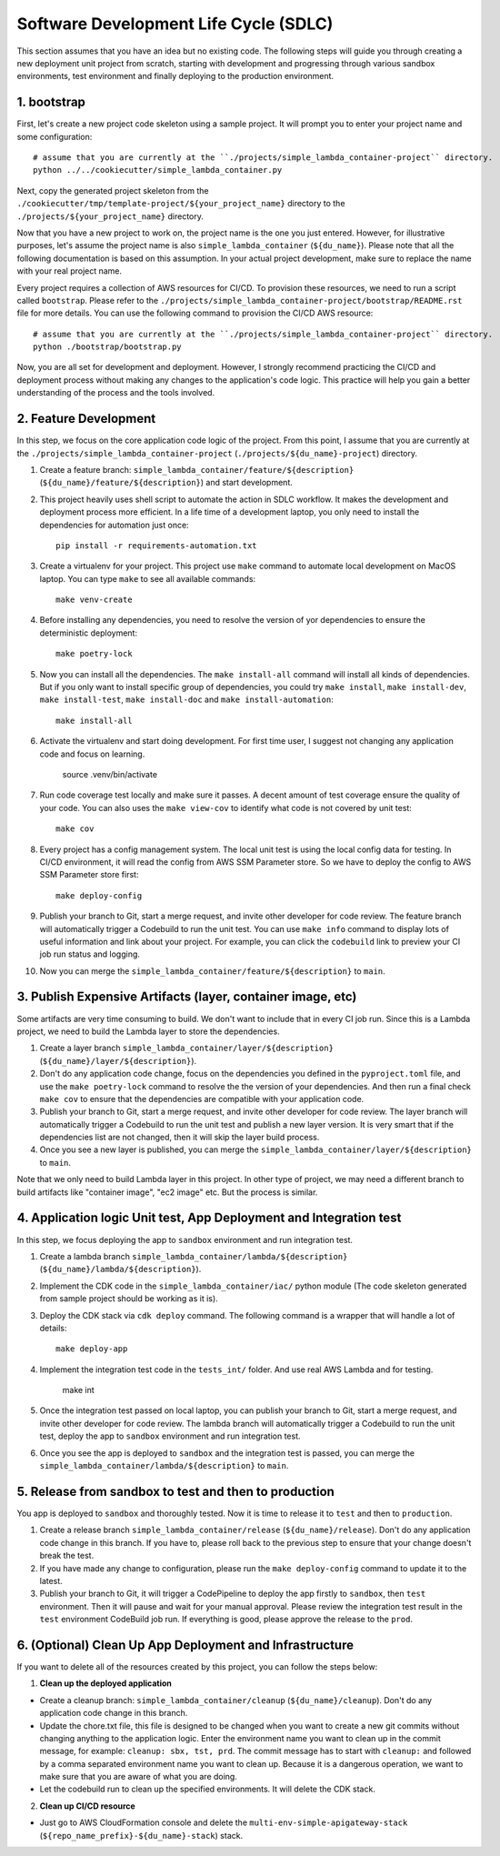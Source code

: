 Software Development Life Cycle (SDLC)
==============================================================================
This section assumes that you have an idea but no existing code. The following steps will guide you through creating a new deployment unit project from scratch, starting with development and progressing through various sandbox environments, test environment and finally deploying to the production environment.


1. bootstrap
------------------------------------------------------------------------------
First, let's create a new project code skeleton using a sample project. It will prompt you to enter your project name and some configuration::

    # assume that you are currently at the ``./projects/simple_lambda_container-project`` directory.
    python ../../cookiecutter/simple_lambda_container.py

Next, copy the generated project skeleton from the ``./cookiecutter/tmp/template-project/${your_project_name}`` directory to the ``./projects/${your_project_name}`` directory.

Now that you have a new project to work on, the project name is the one you just entered. However, for illustrative purposes, let's assume the project name is also ``simple_lambda_container`` (``${du_name}``). Please note that all the following documentation is based on this assumption. In your actual project development, make sure to replace the name with your real project name.

Every project requires a collection of AWS resources for CI/CD. To provision these resources, we need to run a script called ``bootstrap``. Please refer to the ``./projects/simple_lambda_container-project/bootstrap/README.rst`` file for more details. You can use the following command to provision the CI/CD AWS resource::

    # assume that you are currently at the ``./projects/simple_lambda_container-project`` directory.
    python ./bootstrap/bootstrap.py

Now, you are all set for development and deployment. However, I strongly recommend practicing the CI/CD and deployment process without making any changes to the application's code logic. This practice will help you gain a better understanding of the process and the tools involved.


2. Feature Development
------------------------------------------------------------------------------
In this step, we focus on the core application code logic of the project. From this point, I assume that you are currently at the ``./projects/simple_lambda_container-project`` (``./projects/${du_name}-project``) directory.

1. Create a feature branch: ``simple_lambda_container/feature/${description}`` (``${du_name}/feature/${description}``) and start development.
2. This project heavily uses shell script to automate the action in SDLC workflow. It makes the development and deployment process more efficient. In a life time of a development laptop, you only need to install the dependencies for automation just once::

    pip install -r requirements-automation.txt

3. Create a virtualenv for your project. This project use ``make`` command to automate local development on MacOS laptop. You can type ``make`` to see all available commands::

    make venv-create

4. Before installing any dependencies, you need to resolve the version of yor dependencies to ensure the deterministic deployment::

    make poetry-lock

5. Now you can install all the dependencies. The ``make install-all`` command will install all kinds of dependencies. But if you only want to install specific group of dependencies, you could try ``make install``, ``make install-dev``, ``make install-test``, ``make install-doc`` and ``make install-automation``::

    make install-all

6. Activate the virtualenv and start doing development. For first time user, I suggest not changing any application code and focus on learning.

    source .venv/bin/activate

7. Run code coverage test locally and make sure it passes. A decent amount of test coverage ensure the quality of your code. You can also uses the ``make view-cov`` to identify what code is not covered by unit test::

    make cov

8. Every project has a config management system. The local unit test is using the local config data for testing. In CI/CD environment, it will read the config from AWS SSM Parameter store. So we have to deploy the config to AWS SSM Parameter store first::

    make deploy-config

9. Publish your branch to Git, start a merge request, and invite other developer for code review. The feature branch will automatically trigger a Codebuild to run the unit test. You can use ``make info`` command to display lots of useful information and link about your project. For example, you can click the ``codebuild`` link to preview your CI job run status and logging.

10. Now you can merge the ``simple_lambda_container/feature/${description}`` to ``main``.


3. Publish Expensive Artifacts (layer, container image, etc)
------------------------------------------------------------------------------
Some artifacts are very time consuming to build. We don't want to include that in every CI job run. Since this is a Lambda project, we need to build the Lambda layer to store the dependencies.

1. Create a layer branch ``simple_lambda_container/layer/${description}`` (``${du_name}/layer/${description}``).
2. Don't do any application code change, focus on the dependencies you defined in the ``pyproject.toml`` file, and use the ``make poetry-lock`` command to resolve the the version of your dependencies. And then run a final check ``make cov`` to ensure that the dependencies are compatible with your application code.
3. Publish your branch to Git, start a merge request, and invite other developer for code review. The layer branch will automatically trigger a Codebuild to run the unit test and publish a new layer version. It is very smart that if the dependencies list are not changed, then it will skip the layer build process.
4. Once you see a new layer is published, you can merge the ``simple_lambda_container/layer/${description}`` to ``main``.

Note that we only need to build Lambda layer in this project. In other type of project, we may need a different branch to build artifacts like "container image", "ec2 image" etc. But the process is similar.


4. Application logic Unit test, App Deployment and Integration test
------------------------------------------------------------------------------
In this step, we focus deploying the app to ``sandbox`` environment and run integration test.

1. Create a lambda branch ``simple_lambda_container/lambda/${description}`` (``${du_name}/lambda/${description}``).
2. Implement the CDK code in the ``simple_lambda_container/iac/`` python module (The code skeleton generated from sample project should be working as it is).
3. Deploy the CDK stack via ``cdk deploy`` command. The following command is a wrapper that will handle a lot of details::

    make deploy-app

4. Implement the integration test code in the ``tests_int/`` folder. And use real AWS Lambda and for testing.

    make int

5. Once the integration test passed on local laptop, you can publish your branch to Git, start a merge request, and invite other developer for code review. The lambda branch will automatically trigger a Codebuild to run the unit test, deploy the app to ``sandbox`` environment and run integration test.

6. Once you see the app is deployed to ``sandbox`` and the integration test is passed, you can merge the ``simple_lambda_container/lambda/${description}`` to ``main``.


5. Release from sandbox to test and then to production
------------------------------------------------------------------------------
You app is deployed to ``sandbox`` and thoroughly tested. Now it is time to release it to ``test`` and then to ``production``.

1. Create a release branch ``simple_lambda_container/release`` (``${du_name}/release``). Don't do any application code change in this branch. If you have to, please roll back to the previous step to ensure that your change doesn't break the test.
2. If you have made any change to configuration, please run the ``make deploy-config`` command to update it to the latest.
3. Publish your branch to Git, it will trigger a CodePipeline to deploy the app firstly to ``sandbox``, then ``test`` environment. Then it will pause and wait for your manual approval. Please review the integration test result in the ``test`` environment CodeBuild job run. If everything is good, please approve the release to the ``prod``.


6. (Optional) Clean Up App Deployment and Infrastructure
------------------------------------------------------------------------------
If you want to delete all of the resources created by this project, you can follow the steps below:

1. **Clean up the deployed application**

- Create a cleanup branch: ``simple_lambda_container/cleanup`` (``${du_name}/cleanup``). Don't do any application code change in this branch.
- Update the chore.txt file, this file is designed to be changed when you want to create a new git commits without changing anything to the application logic. Enter the environment name you want to clean up in the commit message, for example: ``cleanup: sbx, tst, prd``. The commit message has to start with ``cleanup:`` and followed by a comma separated environment name you want to clean up. Because it is a dangerous operation, we want to make sure that you are aware of what you are doing.
- Let the codebuild run to clean up the specified environments. It will delete the  CDK stack.

2. **Clean up CI/CD resource**

- Just go to AWS CloudFormation console and delete the ``multi-env-simple-apigateway-stack`` (``${repo_name_prefix}-${du_name}-stack``) stack.
